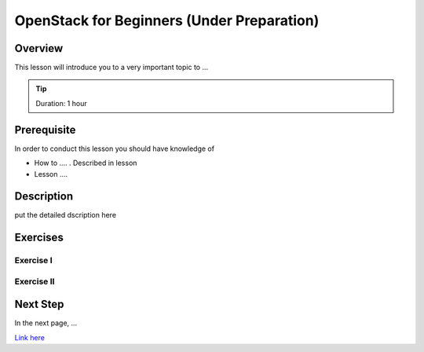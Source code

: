 OpenStack for Beginners (Under Preparation)
======================================================================

Overview
----------------------------------------------------------------------

This lesson will introduce you to a very important topic to ...

.. tip:: Duration: 1 hour

Prerequisite
----------------------------------------------------------------------

In order to conduct this lesson you should have knowledge of

* How to .... . Described in lesson
* Lesson ....

Description
----------------------------------------------------------------------

put the detailed dscription here

  
Exercises
----------------------------------------------------------------------

Exercise I
^^^^^^^^^^^^^^^^^^

Exercise II
^^^^^^^^^^^^^^^^^^

Next Step
-----------

In the next page, ...

`Link here <link>`_

